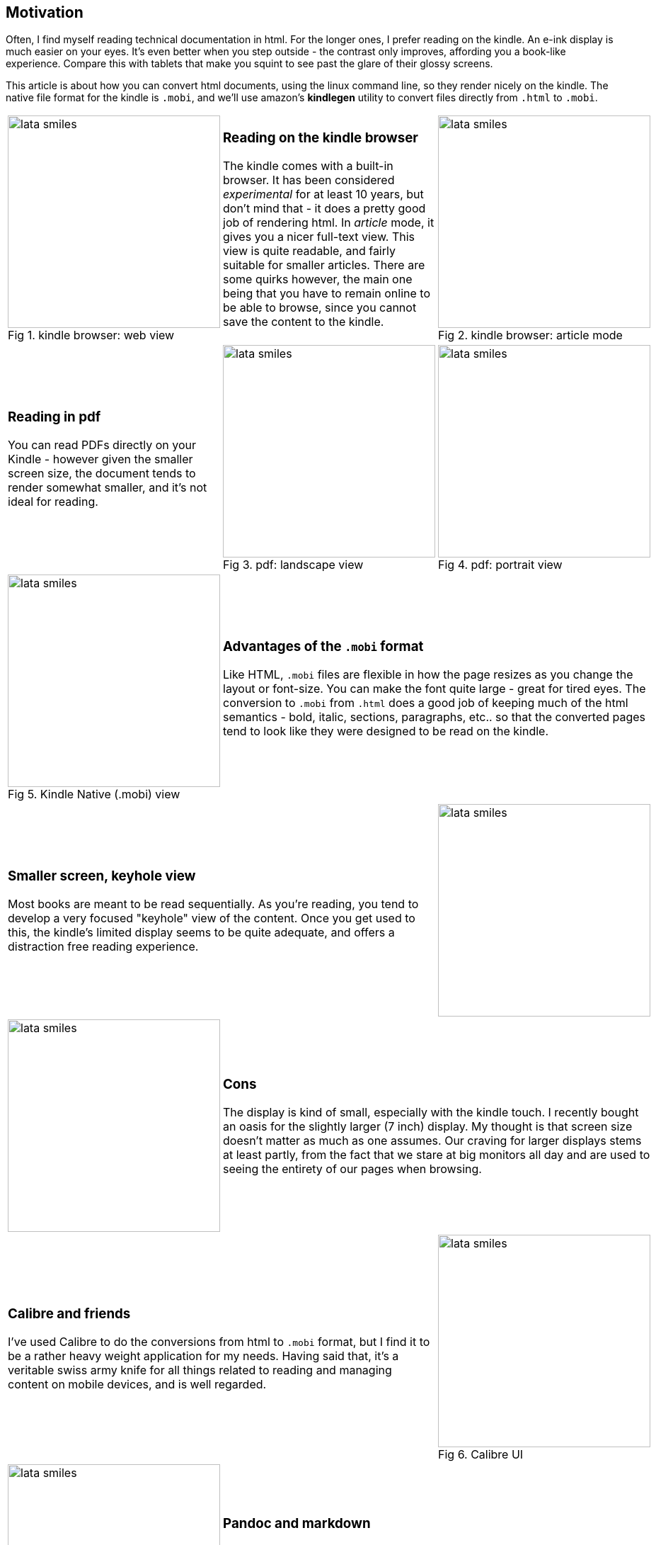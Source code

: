 // generated from ~/git-dir/Blogging/Literate-Programming/blogging-in-asciidoc.nw

:imagesdir: Images
:figure-caption: Fig

## Motivation

Often, I find myself reading technical documentation in html.
For the longer ones, I prefer reading on the kindle.  An
e-ink display is much easier on your eyes. It's even better
when you step outside - the contrast only improves, affording you a
book-like experience. Compare this with tablets that
make you squint to see past the glare of their glossy screens.

This article is about how you can convert html documents, using the
linux command line, so they render nicely on the kindle.  The native
file format for the kindle is `.mobi`, and we'll use amazon's
*kindlegen* utility to convert files directly from `.html` to `.mobi`.


// [cols=3]
[cols="<.^,<.^,<.^"]
[frame="none", grid="none"]
|=======
a|image::html.png[alt="lata smiles",width=300,title="kindle browser: web view"]
a|
### Reading on the kindle browser

The kindle comes with a built-in browser. It has been considered
_experimental_ for at least 10 years, but don't mind that - it does a
pretty good job of rendering html. In _article_ mode, it gives you a
nicer full-text view. This view is quite readable, and fairly suitable
for smaller articles. There are some quirks however, the main one
being that you have to remain online to be able to browse, since you
cannot save the content to the kindle.

a|image::article-mode.png[alt="lata smiles",width=300,title="kindle browser: article mode"]

a|
### Reading in pdf

You can read PDFs directly on your Kindle - however given the smaller
screen size, the document tends to render somewhat smaller, and it’s
not ideal for reading.

a|image::pdf-landscape.png[alt="lata smiles",width=300,title="pdf: landscape view"]
a|image::pdf-portrait.png[alt="lata smiles",width=300,title="pdf: portrait view"]

a|image::mobi.png[alt="lata smiles",width=300,title="Kindle Native (.mobi) view"]
2+a|
### Advantages of the `.mobi` format

Like HTML, `.mobi` files are flexible in how the page resizes
as you change the layout or font-size. You can make the font
quite large - great for tired eyes. The conversion to
`.mobi` from `.html` does a good job of keeping much of the 
html semantics - bold, italic, sections, paragraphs, etc..
so that the converted pages tend to look like they were
designed to be read on the kindle.


2+a|
### Smaller screen, keyhole view

Most books are meant to be read sequentially. As you're reading, you
tend to develop a very focused "keyhole" view of the content. Once you
get used to this, the kindle's limited display seems to be quite
adequate, and offers a distraction free reading experience.

a|image::keyhole-view.png[alt="lata smiles",width=300]

a|image::pdf-view.png[alt="lata smiles",width=300]
2+a|
### Cons

The display is kind of small, especially with the kindle touch. I
recently bought an oasis for the slightly larger (7 inch) display.
My thought is that screen size doesn't matter as much as one assumes.
Our craving for larger displays stems at least partly, from
the fact that we stare at big monitors all day and are used to seeing
the entirety of our pages when browsing.


2+a|
### Calibre and friends

I’ve used Calibre to do the conversions from html to `.mobi` format,
but I find it to be a rather heavy weight application for my
needs. Having said that, it’s a veritable swiss army knife for all
things related to reading and managing content on mobile devices, and
is well regarded.

a|image::calibre-connect.png[alt="lata smiles",width=300, title="Calibre UI"]

a|image::pdf-view.png[alt="lata smiles",width=300]
2+a|
### Pandoc and markdown

You can use pandoc to convert HTML to a canonical pandoc format. From
there you can go to `.mobi` or epub format. However I think *kindlegen*
offers a more direct path from `.html` to `.mobi`.

This article is written in *asciidoc* format, using *asciidoctor*, a
phenomenal tool that is lightweight, yet has enough of the features
to create a rich presentation.


2+a|
### Kindlegen

*kindlegen* is available as a binary download from Amazon.
Discuss kindlegen command line options

a|image::pdf-view.png[alt="lata smiles",width=300]

a|image::pdf-view.png[alt="lata smiles",width=300]
2+a|
### Copying files via USB

Once you’ve created your`.mobi` format, you can transfer the files over
to your Kindle. Basically this means

1. plugging in your Kindle to a USB port
2. Have your computer recognize the kindle as an external USB drive.
3. copy files over
4. eject (unmount) the kindle.

There are two kinds of USB cables

1. A two wire cable that is designed to only charge your device
2. A four wire cable that can provide both charge and data transfer to the USB device.

I was surprised about this. I had assumed all USB cables were the
same, and recall having been occasionally frustrated in the past when
some USB cables didn’t seem to work. Now I know.

You can tell that your Kindle has been recognized as a USB device when
it’s screen looks as follows – show screenshot

No easy way to look at the USB cable wire and tell if it’s a two wire
or four wire connector.

You can tell from your computer by running lsblk, if the USB device
has been recognized. The format should look as follows:

The last few lines of your system logs should also indicate whether
the USB device has been recognized. Mine looks as follows

You’ll want to mount the USB device in order to be able to transfer files; use the following incantations:

I've read that the `usbmount` program can be set up to automatically mount devices. I haven’t had much luck with it.

`Gnome automount` is another possibility for auto mounting. I haven’t much experience with this either.

The simplest way is to manually mount the device.

Once you’ve transferred the file over to the device, you'll want to
eject it. If you unplug the cable prematurely, you may end up with a
partially copied file, and the kindle will complain that it can’t read
it.



2+a|
### Alternatives

There are nicer e-ink tablets with larger (10+ inch) displays; they will
cost you somewhere in the $500-$800 range. They tend to have
additional features geared toward marking up text, sketching, etc.

Your average kindle touch sells for about USD 100, and the oasis is
closer to about USD 300.
Amazon was offering a trade-in allowance on my
older kindle, so I took advantage of that, and paid closer to $200.
My primary need is reading, and the 7" Kindle
Oasis does nicely for that. 

a|image::other-tablets.png[alt="lata smiles",width=300,title="Larger devices"]

|=======


